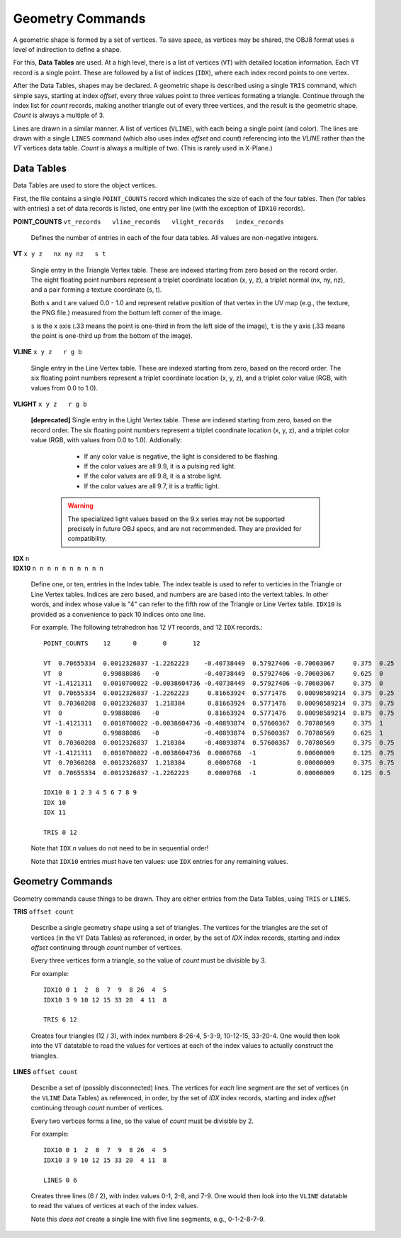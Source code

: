 Geometry Commands
=================

A geometric shape is formed by a set of vertices. To save space, as vertices may be shared, the OBJ8
format uses a level of indirection to define a shape.

For this, **Data Tables** are used.
At a high level, there is a list of vertices (``VT``) with detailed location information. Each ``VT`` record is a single point.
These are followed by a list of indices (``IDX``), where each index record points to one vertex.

After the Data Tables, shapes may be declared.
A geometric shape is described using a single ``TRIS`` command, which simple says, starting at index *offset*, every
three values point to three vertices formating a triangle. Continue through the index list for *count* records, making another
triangle out of every three vertices, and the result is the geometric shape. *Count* is always a multiple of 3.

Lines are drawn in a similar manner. A list of vertices (``VLINE``), with each being a single point (and color). The lines
are drawn with a single ``LINES`` command (which also uses index *offset* and *count*) referencing into the `VLINE` rather than
the `VT` vertices data table. *Count* is always a multiple of two. (This is rarely used in X-Plane.)

.. index:: Data Tables

Data Tables
-----------

Data Tables are used to store the object vertices.

First, the file contains a single ``POINT_COUNTS`` record
which indicates the size of each of the four tables. Then (for tables with entries) a set
of data records is listed, one entry per line (with the exception of ``IDX10`` records). 

.. index:: single: Commands; POINT_COUNTS
           single: POINT_COUNTS
           
| **POINT_COUNTS** ``vt_records   vline_records   vlight_records   index_records``

  Defines the number of entries in each of the four data tables. All values are non-negative integers.


.. index:: single: Commands; VT
           single: VT
           single: Triangle Vertex Table

| **VT** ``x y z   nx ny nz   s t``

  Single entry in the Triangle Vertex table. These are indexed starting from
  zero based on the record order. The eight floating point numbers represent a triplet coordinate location (x, y, z),
  a triplet normal (nx, ny, nz), and a pair forming a texture coordinate (s, t).

  Both s and t are valued 0.0 - 1.0 and represent relative position of that vertex in the UV map (e.g., the
  texture, the PNG file.) measured from the bottum left corner of the image.

  ``s`` is the x axis (.33 means the point is one-third in from the left side of the image), ``t`` is the y axis (.33 means
  the point is one-third up from the bottom of the image).

.. index:: single: Commands; VLINE
           single: VLINE
           single: Line Vertex Table

| **VLINE** ``x y z   r g b``

  Single entry in the Line Vertex table. These are indexed starting from
  zero, based on the record order. The six floating point numbers represent a triplet coordinate location (x, y, z),
  and a triplet color value (RGB, with values from 0.0 to 1.0).

.. index:: single: Commands; VLIGHT
           single: VLIGHT
           single: Light Vertex Table

| **VLIGHT** ``x y z   r g b``

  **[deprecated]** Single entry in the Light Vertex table. These are indexed starting from
  zero, based on the record order. The six floating point numbers represent a triplet coordinate location (x, y, z),
  and a triplet color value (RGB, with values from 0.0 to 1.0). Addionally:

     * If any color value is negative, the light is considered to be flashing.
    
     * If the color values are all 9.9, it is a pulsing red light.
    
     * If the color values are all 9.8, it is a strobe light.
    
     * If the color values are all 9.7, it is a traffic light.
    
    .. Warning:: The specialized light values based on the 9.x series may not be supported precisely in
                 future OBJ specs, and are not recommended. They are provided for compatibility.
    
.. index:: single: Commands; IDX
           single: Commands; IDX10
           single: IDX
           single: IDX10
           single: Index Table

| **IDX** ``n``
| **IDX10** ``n n n n n n n n n n``

  Define one, or ten, entries in the Index table. The index teable is used to refer to
  verticies in the Triangle or Line Vertex tables. Indices are zero based, and numbers are are based
  into the vertext tables. In other words, and index whose value is "4" can refer to the fifth row
  of the Triangle or Line Vertex table. ``IDX10`` is provided as a convenience to pack 10 indices onto one line.
  
  For example. The following tetrahedron  has 12 ``VT`` records, and 12 ``IDX`` records.::
  
    POINT_COUNTS    12      0       0       12
    
    VT  0.70655334  0.0012326837 -1.2262223    -0.40738449  0.57927406 -0.70603067     0.375  0.25
    VT  0           0.99888086   -0            -0.40738449  0.57927406 -0.70603067     0.625  0
    VT -1.4121311   0.0010700822 -0.0038604736 -0.40738449  0.57927406 -0.70603067     0.375  0
    VT  0.70655334  0.0012326837 -1.2262223     0.81663924  0.5771476   0.00098589214  0.375  0.25
    VT  0.70360208  0.0012326837  1.218384      0.81663924  0.5771476   0.00098589214  0.375  0.75
    VT  0           0.99888086   -0             0.81663924  0.5771476   0.00098589214  0.875  0.75
    VT -1.4121311   0.0010700822 -0.0038604736 -0.40893874  0.57600367  0.70780569     0.375  1
    VT  0           0.99888086   -0            -0.40893874  0.57600367  0.70780569     0.625  1
    VT  0.70360208  0.0012326837  1.218384     -0.40893874  0.57600367  0.70780569     0.375  0.75
    VT -1.4121311   0.0010700822 -0.0038604736  0.0000768  -1           0.00000009     0.125  0.75
    VT  0.70360208  0.0012326837  1.218384      0.0000768  -1           0.00000009     0.375  0.75
    VT  0.70655334  0.0012326837 -1.2262223     0.0000768  -1           0.00000009     0.125  0.5
    
    IDX10 0 1 2 3 4 5 6 7 8 9
    IDX 10
    IDX 11
  
    TRIS 0 12

  Note that ``IDX`` *n* values do not need to be in sequential order!
  
  .. image:: /images/tetrahedron.png
     :width: 250
     :alt: Tetrahedron        
             
  Note that ``IDX10`` entries *must* have ten values: use ``IDX`` entries for any
  remaining values.
  

Geometry Commands
-----------------

Geometry commands cause things to be drawn. They are either
entries from the Data Tables, using ``TRIS`` or ``LINES``.

.. index:: single: Commands; TRIS
           single: TRIS
           
| **TRIS** ``offset count``

  Describe a single geometry shape using a set of triangles. The vertices for the triangles are the
  set of vertices (in the ``VT`` Data Tables) as referenced, in order, by the set of `IDX` index records, starting
  and index *offset* continuing through *count* number of vertices.
  
  Every three vertices form a triangle, so the value of *count* must be divisible by 3.

  For example::

    IDX10 0 1  2  8  7  9  8 26  4  5
    IDX10 3 9 10 12 15 33 20  4 11  8

    TRIS 6 12

  Creates four triangles (12 / 3), with index numbers 8-26-4, 5-3-9, 10-12-15, 33-20-4. One would then
  look into the ``VT`` datatable to read the values for vertices at each of the index values to actually
  construct the triangles.
  

.. index:: single: Commands; LINES
           single: LINES
           
| **LINES** ``offset count``

  Describe a set of (possibly disconnected) lines. The vertices for *each* line segment are the
  set of vertices (in the ``VLINE`` Data Tables) as referenced, in order, by the set of `IDX` index records, starting
  and index *offset* continuing through *count* number of vertices.
  
  Every two vertices forms a line, so the value of *count* must be divisible by 2.

  For example::

    IDX10 0 1  2  8  7  9  8 26  4  5
    IDX10 3 9 10 12 15 33 20  4 11  8

    LINES 0 6

  Creates three lines (6 / 2), with index values 0-1, 2-8, and 7-9. One would then look into the ``VLINE`` datatable
  to read the values of vertices at each of the index values.

  Note this *does not* create a single line with five line segments, e.g., 0-1-2-8-7-9.
